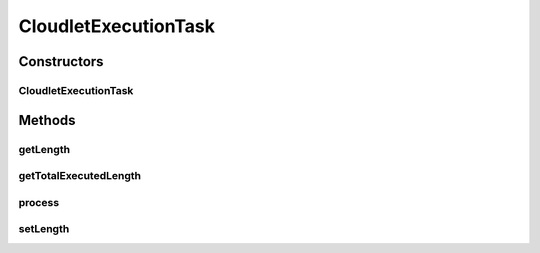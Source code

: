 CloudletExecutionTask
=====================

.. java:package:: org.cloudbus.cloudsim.cloudlets.network
   :noindex:

.. java:type:: public class CloudletExecutionTask extends CloudletTask

   A processing task that can be executed by a \ :java:ref:`NetworkCloudlet`\  in a single \ :java:ref:`org.cloudbus.cloudsim.resources.Pe`\ . The tasks currently just execute in a sequential manner.

   Please refer to following publication for more details:

   ..

   * \ `Saurabh Kumar Garg and Rajkumar Buyya, NetworkCloudSim: Modelling Parallel Applications in Cloud Simulations, Proceedings of the 4th IEEE/ACM International Conference on Utility and Cloud Computing (UCC 2011, IEEE CS Press, USA), Melbourne, Australia, December 5-7, 2011. <http://dx.doi.org/10.1109/UCC.2011.24>`_\

   :author: Saurabh Kumar Garg, Manoel Campos da Silva Filho

Constructors
------------
CloudletExecutionTask
^^^^^^^^^^^^^^^^^^^^^

.. java:constructor:: public CloudletExecutionTask(int id, long executionLength)
   :outertype: CloudletExecutionTask

   Creates a new task.

   :param id: task id
   :param executionLength: the execution length of the task (in MI)

Methods
-------
getLength
^^^^^^^^^

.. java:method:: public long getLength()
   :outertype: CloudletExecutionTask

   Gets the execution length of the task (in MI).

getTotalExecutedLength
^^^^^^^^^^^^^^^^^^^^^^

.. java:method:: public long getTotalExecutedLength()
   :outertype: CloudletExecutionTask

   Gets the length of this CloudletTask that has been executed so far (in MI).

process
^^^^^^^

.. java:method:: public boolean process(long partialFinishedMI)
   :outertype: CloudletExecutionTask

   Sets a given number of MI to the \ :java:ref:`total MI executed so far <getTotalExecutedLength()>`\  by the cloudlet.

   :param partialFinishedMI: the partial executed length of this Cloudlet (in MI)
   :return: {@inheritDoc}

setLength
^^^^^^^^^

.. java:method:: public void setLength(long length)
   :outertype: CloudletExecutionTask

   Sets the execution length of the task (in MI).

   :param length: the length to set

